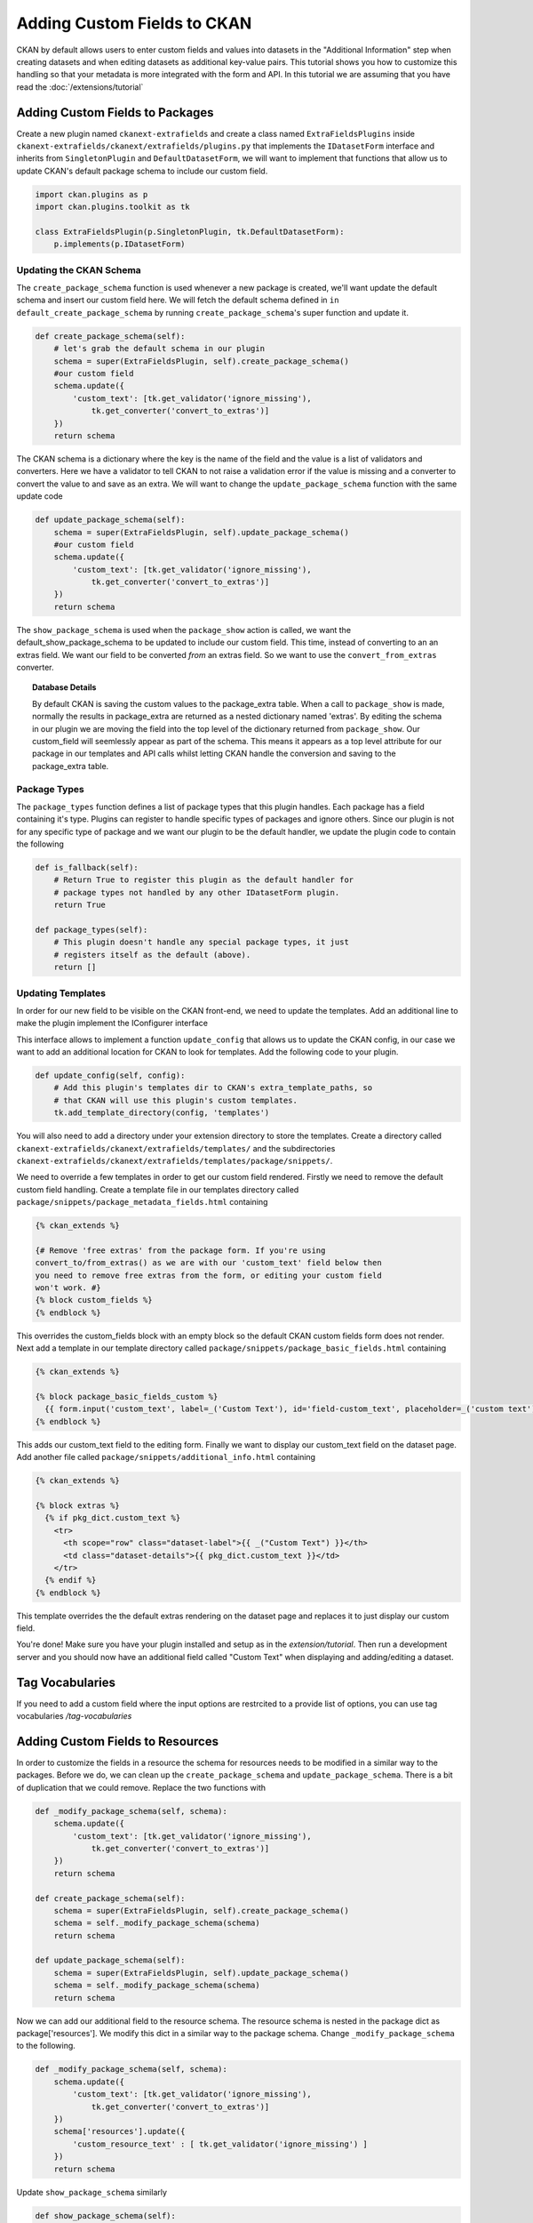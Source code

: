 ============================
Adding Custom Fields to CKAN
============================

CKAN by default allows users to enter custom fields and values into datasets in
the "Additional Information" step when creating datasets and when editing
datasets as additional key-value pairs. This tutorial shows you how to
customize this handling so that your metadata is more integrated with the form
and API. In this tutorial we are assuming that you have read the
:doc:`/extensions/tutorial`

Adding Custom Fields to Packages
--------------------------------

Create a new plugin named ``ckanext-extrafields`` and create a class named
``ExtraFieldsPlugins`` inside 
``ckanext-extrafields/ckanext/extrafields/plugins.py`` that implements the 
``IDatasetForm`` interface and inherits from ``SingletonPlugin`` and 
``DefaultDatasetForm``, we will want to implement that functions that allow us 
to update CKAN's default package schema to include our custom field.

.. code-block:: python

    import ckan.plugins as p
    import ckan.plugins.toolkit as tk
    
    class ExtraFieldsPlugin(p.SingletonPlugin, tk.DefaultDatasetForm):
        p.implements(p.IDatasetForm)


Updating the CKAN Schema
^^^^^^^^^^^^^^^^^^^^^^^^

The ``create_package_schema`` function is used whenever a new package is
created, we'll want update the default schema and insert our custom field here.
We will fetch the default schema defined in 
``in default_create_package_schema`` by running ``create_package_schema``'s
super function and update it.

.. code-block:: python

    def create_package_schema(self):
        # let's grab the default schema in our plugin
        schema = super(ExtraFieldsPlugin, self).create_package_schema()
        #our custom field
        schema.update({
            'custom_text': [tk.get_validator('ignore_missing'), 
                tk.get_converter('convert_to_extras')]
        })
        return schema

The CKAN schema is a dictionary where the key is the name of the field and the
value is a list of validators and converters. Here we have a validator to tell
CKAN to not raise a validation error if the value is missing and a converter to
convert the value to and save as an extra. We will want to change the
``update_package_schema`` function with the same update code

.. code-block:: python

    def update_package_schema(self):
        schema = super(ExtraFieldsPlugin, self).update_package_schema()
        #our custom field
        schema.update({
            'custom_text': [tk.get_validator('ignore_missing'),
                tk.get_converter('convert_to_extras')]
        })
        return schema

The ``show_package_schema`` is used when the ``package_show`` action is called,
we want the default_show_package_schema to be updated to include our custom
field. This time, instead of converting to an an extras field. We want our
field to be converted *from* an extras field. So we want to use the
``convert_from_extras`` converter.


.. code-block:: python
   :emphasize-lines: 4

    def show_package_schema(self):
        schema = super(CustomFieldsPlugins, self).show_package_schema()
        schema.update({
            'custom_text': [tk.get_converter('convert_from_extras'),
                tk.get_validator('ignore_missing')]
        })
        return schema

.. topic :: Database Details 

    By default CKAN is saving the custom values to the package_extra table.
    When a call to ``package_show`` is made, normally the results in
    package_extra are returned as a nested dictionary named 'extras'. 
    By editing the schema in our plugin we are moving the field into the top 
    level of the dictionary returned from ``package_show``. Our custom_field
    will seemlessly appear as part of the schema. This means it appears as a 
    top level attribute for our package in our templates and API calls whilst 
    letting CKAN handle the conversion and saving to the package_extra table. 


Package Types
^^^^^^^^^^^^^

The ``package_types`` function defines a list of package types that this plugin
handles. Each package has a field containing it's type. Plugins can register to
handle specific types of packages and ignore others. Since our plugin is not
for any specific type of package and we want our plugin to be the default
handler, we update the plugin code to contain the following

.. code-block:: python

    def is_fallback(self):
        # Return True to register this plugin as the default handler for
        # package types not handled by any other IDatasetForm plugin.
        return True

    def package_types(self):
        # This plugin doesn't handle any special package types, it just
        # registers itself as the default (above).
        return []

Updating Templates
^^^^^^^^^^^^^^^^^^

In order for our new field to be visible on the CKAN front-end, we need to
update the templates. Add an additional line to make the plugin implement the
IConfigurer interface

.. code-block:: python
   :emphasize-lines: 3
   
    class ExtraFieldsPlugin(p.SingletonPlugin, tk.DefaultDatasetForm):
        p.implements(p.IDatasetForm)
        p.implements(p.IConfigurer)

This interface allows to implement a function ``update_config`` that allows us
to update the CKAN config, in our case we want to add an additional location
for CKAN to look for templates. Add the following code to your plugin. 

.. code-block:: python

    def update_config(self, config):
        # Add this plugin's templates dir to CKAN's extra_template_paths, so
        # that CKAN will use this plugin's custom templates.
        tk.add_template_directory(config, 'templates')

You will also need to add a directory under your extension directory to store
the templates. Create a directory called 
``ckanext-extrafields/ckanext/extrafields/templates/`` and the subdirectories
``ckanext-extrafields/ckanext/extrafields/templates/package/snippets/``.

We need to override a few templates in order to get our custom field rendered.
Firstly we need to remove the default custom field handling. Create a template
file in our templates directory called 
``package/snippets/package_metadata_fields.html`` containing

    
.. code-block:: jinja 

    {% ckan_extends %}
    
    {# Remove 'free extras' from the package form. If you're using
    convert_to/from_extras() as we are with our 'custom_text' field below then
    you need to remove free extras from the form, or editing your custom field
    won't work. #}
    {% block custom_fields %}
    {% endblock %}

This overrides the custom_fields block with an empty block so the default CKAN
custom fields form does not render. Next add a template in our template 
directory called ``package/snippets/package_basic_fields.html`` containing

.. code-block:: jinja 

    {% ckan_extends %}

    {% block package_basic_fields_custom %}
      {{ form.input('custom_text', label=_('Custom Text'), id='field-custom_text', placeholder=_('custom text'), value=data.custom_text, error=errors.custom_text, classes=['control-medium']) }}
    {% endblock %}

This adds our custom_text field to the editing form. Finally we want to display
our custom_text field on the dataset page. Add another file called 
``package/snippets/additional_info.html`` containing


.. code-block:: jinja 

    {% ckan_extends %}

    {% block extras %}
      {% if pkg_dict.custom_text %}
        <tr>
          <th scope="row" class="dataset-label">{{ _("Custom Text") }}</th>
          <td class="dataset-details">{{ pkg_dict.custom_text }}</td>
        </tr>
      {% endif %}
    {% endblock %}

This template overrides the the default extras rendering on the dataset page 
and replaces it to just display our custom field.

You're done! Make sure you have your plugin installed and setup as in the 
`extension/tutorial`. Then run a development server and you should now have 
an additional field called "Custom Text" when displaying and adding/editing a 
dataset.

Tag Vocabularies
----------------
If you need to add a custom field where the input options are restrcited to a
provide list of options, you can use tag vocabularies `/tag-vocabularies`

Adding Custom Fields to Resources
---------------------------------

In order to customize the fields in a resource the schema for resources needs
to be modified in a similar way to the packages. Before we do, we can clean up
the ``create_package_schema`` and ``update_package_schema``. There is a bit of
duplication that we could remove. Replace the two functions with

.. code-block:: python

    def _modify_package_schema(self, schema):
        schema.update({
            'custom_text': [tk.get_validator('ignore_missing'),
                tk.get_converter('convert_to_extras')]
        })
        return schema

    def create_package_schema(self):
        schema = super(ExtraFieldsPlugin, self).create_package_schema()
        schema = self._modify_package_schema(schema)
        return schema

    def update_package_schema(self):
        schema = super(ExtraFieldsPlugin, self).update_package_schema()
        schema = self._modify_package_schema(schema)
        return schema

Now we can add our additional field to the resource schema. The resource schema
is nested in the package dict as package['resources']. We modify this dict in
a similar way to the package schema. Change ``_modify_package_schema`` to the 
following.

.. code-block:: python

    def _modify_package_schema(self, schema):
        schema.update({
            'custom_text': [tk.get_validator('ignore_missing'),
                tk.get_converter('convert_to_extras')]
        })
        schema['resources'].update({
            'custom_resource_text' : [ tk.get_validator('ignore_missing') ]
        })
        return schema

Update ``show_package_schema`` similarly

.. code-block:: python

    def show_package_schema(self):
        schema = super(CustomFieldsPlugins, self).show_package_schema()
        schema.update({
            'custom_text': [tk.get_converter('convert_from_extras'),
                tk.get_validator('ignore_missing')]
        })
        schema['resources'].update({
                'custom_resource_text' : [ tk.get_validator('ignore_missing') ]
        })
        return schema
        
Save and reload your development server

.. topic:: Details

   CKAN will take any additional keys from the resource schema and save
   them the it's extras field. This is a Postgres Json datatype field, any
   additional keys get saved there. The templates will automatically check
   this field and display them in the resource_read page.
